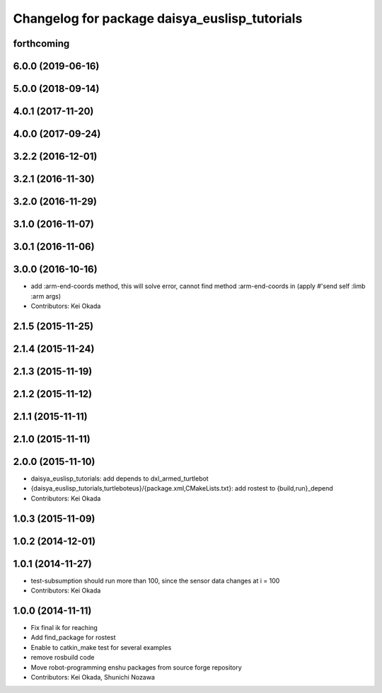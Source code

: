 ^^^^^^^^^^^^^^^^^^^^^^^^^^^^^^^^^^^^^^^^^^^^^^
Changelog for package daisya_euslisp_tutorials
^^^^^^^^^^^^^^^^^^^^^^^^^^^^^^^^^^^^^^^^^^^^^^

forthcoming
------------------

6.0.0 (2019-06-16)
------------------

5.0.0 (2018-09-14)
------------------

4.0.1 (2017-11-20)
------------------

4.0.0 (2017-09-24)
------------------

3.2.2 (2016-12-01)
------------------

3.2.1 (2016-11-30)
------------------

3.2.0 (2016-11-29)
------------------

3.1.0 (2016-11-07)
------------------

3.0.1 (2016-11-06)
------------------

3.0.0 (2016-10-16)
------------------
* add :arm-end-coords method, this will solve error, cannot find method :arm-end-coords in (apply #'send self :limb :arm args)
* Contributors: Kei Okada

2.1.5 (2015-11-25)
------------------

2.1.4 (2015-11-24)
------------------

2.1.3 (2015-11-19)
------------------

2.1.2 (2015-11-12)
------------------

2.1.1 (2015-11-11)
------------------

2.1.0 (2015-11-11)
------------------

2.0.0 (2015-11-10)
------------------
* daisya_euslisp_tutorials: add depends to dxl_armed_turtlebot
* {daisya_euslisp_tutorials,turtleboteus}/{package.xml,CMakeLists.txt}: add rostest to {build,run}_depend
* Contributors: Kei Okada

1.0.3 (2015-11-09)
------------------

1.0.2 (2014-12-01)
------------------

1.0.1 (2014-11-27)
------------------
* test-subsumption should run more than 100, since the sensor data changes at i = 100
* Contributors: Kei Okada

1.0.0 (2014-11-11)
------------------
* Fix final ik for reaching
* Add find_package for rostest
* Enable to catkin_make test for several examples
* remove rosbuild code
* Move robot-programming enshu packages from source forge repository
* Contributors: Kei Okada, Shunichi Nozawa
